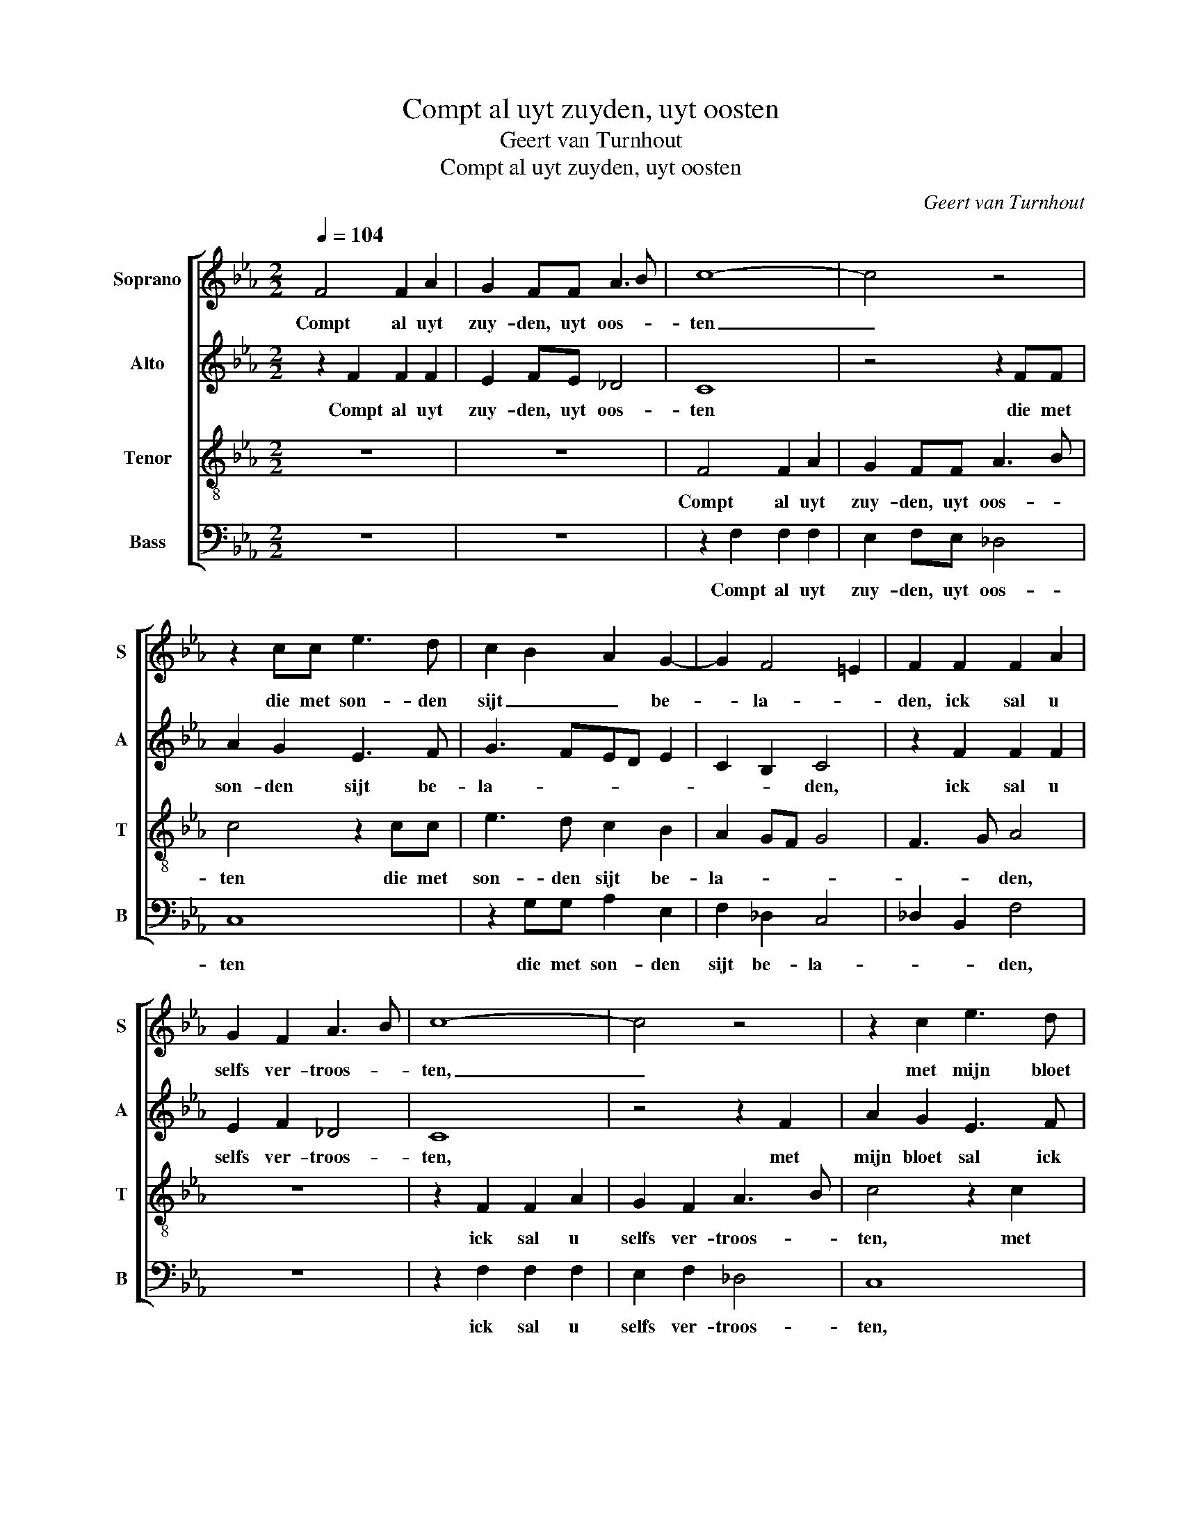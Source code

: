X:1
T:Compt al uyt zuyden, uyt oosten
T:Geert van Turnhout
T:Compt al uyt zuyden, uyt oosten
C:Geert van Turnhout
%%score [ 1 2 3 4 ]
L:1/8
Q:1/4=104
M:2/2
K:Eb
V:1 treble nm="Soprano" snm="S"
V:2 treble nm="Alto" snm="A"
V:3 treble-8 nm="Tenor" snm="T"
V:4 bass nm="Bass" snm="B"
V:1
 F4 F2 A2 | G2 FF A3 B | c8- | c4 z4 | z2 cc e3 d | c2 B2 A2 G2- | G2 F4 =E2 | F2 F2 F2 A2 | %8
w: Compt al uyt|zuy- den, uyt oos- *|ten|_|die met son- den|sijt _ _ be-|* la- *|den, ick sal u|
 G2 F2 A3 B | c8- | c4 z4 | z2 c2 e3 d | c2 B2 A2 G2- | G2 F4 =E2 | F4 z4 | z2 c2 c2 ff | %16
w: selfs ver- troos- *|ten,|_|met mijn bloet|sal ick u ver-|* sa- *|den,|ick ben die fon-|
 e3 d c2 d2- | d2 c4 B2 | c4 z2 c2 | c2 ff e2 d2- | d2 c4 =B2 | c4 z4 | z8 | z2 f2 e3 d | %24
w: teyn _ _ ver-|* he- *|ven, ick|ben die fon- teyn ver-|* he- *|ven,||die dorst, _|
 c2 B2 A2 G2- | G2 F4 =E2 | F2 F2 A2 B2 | c4 z2 F2 | A3 B cd e2- | ed c4 =B2 | c2 c2 e3 d | %31
w: _ die co- *|* * me|naer, die daer uyt|drinckt sal|ee- wich le- * *||ven, sprect Chris- *|
 c2 B2 A2 G2- | G2 F4 =E2 | F2 F2 A2 B2 | c4 z2 F2 | A3 B cd e2- | ed c4 =B2 | c2 c2 e3 d | %38
w: tus int o- *|* * pen-|baer, die daer uyt|drinckt sal|ee- wich le- * *||ven, sprect Chris- *|
 c2 B2 A2 G2- | G2 F4 =E2 | F8 |] %41
w: tus int o- *|* * pen-|baer.|
V:2
 z2 F2 F2 F2 | E2 FE _D4 | C8 | z4 z2 FF | A2 G2 E3 F | G3 FED E2 | C2 B,2 C4 | z2 F2 F2 F2 | %8
w: Compt al uyt|zuy- den, uyt oos-|ten|die met|son- den sijt be-|la- * * * *|* * den,|ick sal u|
 E2 F2 _D4 | C8 | z4 z2 F2 | A2 G2 E3 F | G3 FED E2 | C2 B,2 C3 B, | A,G, A,4 B,2 | C3 D E2 D2 | %16
w: selfs ver- troos-|ten,|met|mijn bloet sal ick|u _ _ _ ver-|sa- * * *|||
 C2 C2 C2 FF | E2 DC D4 | C3 B, A,2 G,2 | F,4 G,4 | z4 z2 G2- | GF E2 D2 C2 | B,2 A,4 G,2 | %23
w: den, ick ben die fon-|teyn _ ver- he-||* ven,|die|_ _ _ dorst, die|co- * *|
 F,4 G,4 | z2 E2 E3 D | C8 | z2 F2 F2 B,2 | F4 z4 | z2 F2 A2 G2- | G2 A2 G2 G2- | G2 G2 E3 F | %31
w: me naer,|die co- me|naer,|die daer uyt|drinckt|sal ee- wich|_ le- * ven,|_ sprect Chris- *|
 G3 F ED E2 | C2 B,2 C4 | z2 F2 F2 B,2 | F4 z4 | z2 F2 A2 G2- | G2 A2 G2 G2- | G2 G2 E3 F | %38
w: tus int o- * *|* pen- baer,|die daer uyt|drinckt|sal ee- wich|_ le- * ven,|_ sprect Chris- *|
 G3 F ED E2 | C2 B,2 C4- | C8 |] %41
w: tus int o- * *|* pen- baer.|_|
V:3
 z8 | z8 | F4 F2 A2 | G2 FF A3 B | c4 z2 cc | e3 d c2 B2 | A2 GF G4 | F3 G A4 | z8 | z2 F2 F2 A2 | %10
w: ||Compt al uyt|zuy- den, uyt oos- *|ten die met|son- den sijt be-|la- * * *|* * den,||ick sal u|
 G2 F2 A3 B | c4 z2 c2 | e3 d c2 B2 | A2 GF G4 | F2 c2 c2 ff | e3 d c2 B2 | c4 F4 | z8 | %18
w: selfs ver- troos- *|ten, met|mijn bloet sal ick|u ver- * sa-|den, ick ben die fon-|teyn _ _ ver-|he- ven,||
 z2 FGAB c2- | c2 =B2 c2 d2 | e4 d4 | c4 f4 | e2 d4 c2- | c2 =B2 c2 c2 | e3 d c2 B2 | A4 G4 | %26
w: die _ _ _ dorst,|_ _ _ die|co- *|||* me naer, die|co- * * *|* me|
 F4 z4 | z2 F2 A2 B2 | c4 z2 c2 | g2 fe d4 | c4 z2 c2 | e3 d c2 B2 | A2 GF G4 | F4 z4 | %34
w: _|die daer uyt|drinckt sal|ee- wich _ le-|ven, sprect|Chris- * tus int|o- * * pen-|baer,|
 z2 F2 A2 B2 | c4 z2 c2 | g2 fe d4 | c4 z2 c2 | e3 d c2 B2 | A2 GF G2 G2 | F8 |] %41
w: die daer uyt|drinckt sal|ee- wich _ le-|ven, sprect|Chris- * tus int|o- * * * pen-|baer.|
V:4
 z8 | z8 | z2 F,2 F,2 F,2 | E,2 F,E, _D,4 | C,8 | z2 G,G, A,2 E,2 | F,2 _D,2 C,4 | _D,2 B,,2 F,4 | %8
w: ||Compt al uyt|zuy- den, uyt oos-|ten|die met son- den|sijt be- la-|* * den,|
 z8 | z2 F,2 F,2 F,2 | E,2 F,2 _D,4 | C,8 | z2 G,2 A,2 E,2 | F,2 _D,2 C,2 C,2 | F,3 E, F,2 _D,2 | %15
w: |ick sal u|selfs ver- troos-|ten,|met mijn bloet|sal ick u ver-|sa- * * *|
 C,4 z4 | z8 | z2 F,2 F,2 B,B, | A,3 G, F,2 E,2 | F,2 D,2 C,2 G,2 | E,2 C,2 G,4 | z2 C2 B,2 A,2 | %22
w: den,||ick ben die fon-|teyn _ _ ver-|he- * * *|* * ven,|die dorst, die|
 G,2 F,4 E,2 | D,4 C,4- | C,8- | C,8 | F,4 z4 | z2 F,2 F,2 B,,2 | F,4 z2 C,2 | E,2 F,2 G,4 | C,8 | %31
w: co- * *|me naer,|_|||die daer uyt|drinckt sal|ee- wich le-|ven,|
 z2 G,2 A,2 E,E, | F,2 _D,2 C,4 | F,4 z4 | z2 F,2 F,2 B,,2 | F,4 z2 C,2 | E,2 F,2 G,4 | C,8 | %38
w: sprect Chris- tus int|o- * pen-|baer,|die daer uyt|drinckt sal|ee- wich le-|ven,|
 z2 G,2 A,2 E,E, | F,2 _D,2 C,4 | F,8 |] %41
w: sprect Chris- tus int|o- * pen-|baer.|

